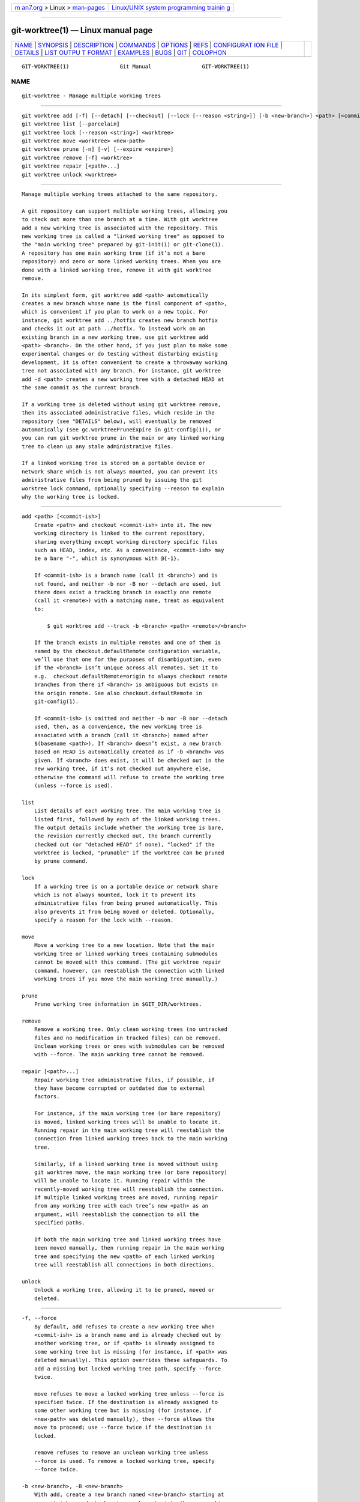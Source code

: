 .. container:: page-top

.. container:: nav-bar

   +----------------------------------+----------------------------------+
   | `m                               | `Linux/UNIX system programming   |
   | an7.org <../../../index.html>`__ | trainin                          |
   | > Linux >                        | g <http://man7.org/training/>`__ |
   | `man-pages <../index.html>`__    |                                  |
   +----------------------------------+----------------------------------+

--------------

git-worktree(1) — Linux manual page
===================================

+-----------------------------------+-----------------------------------+
| `NAME <#NAME>`__ \|               |                                   |
| `SYNOPSIS <#SYNOPSIS>`__ \|       |                                   |
| `DESCRIPTION <#DESCRIPTION>`__ \| |                                   |
| `COMMANDS <#COMMANDS>`__ \|       |                                   |
| `OPTIONS <#OPTIONS>`__ \|         |                                   |
| `REFS <#REFS>`__ \|               |                                   |
| `CONFIGURAT                       |                                   |
| ION FILE <#CONFIGURATION_FILE>`__ |                                   |
| \| `DETAILS <#DETAILS>`__ \|      |                                   |
| `LIST OUTPU                       |                                   |
| T FORMAT <#LIST_OUTPUT_FORMAT>`__ |                                   |
| \| `EXAMPLES <#EXAMPLES>`__ \|    |                                   |
| `BUGS <#BUGS>`__ \|               |                                   |
| `GIT <#GIT>`__ \|                 |                                   |
| `COLOPHON <#COLOPHON>`__          |                                   |
+-----------------------------------+-----------------------------------+
| .. container:: man-search-box     |                                   |
+-----------------------------------+-----------------------------------+

::

   GIT-WORKTREE(1)                Git Manual                GIT-WORKTREE(1)

NAME
-------------------------------------------------

::

          git-worktree - Manage multiple working trees


---------------------------------------------------------

::

          git worktree add [-f] [--detach] [--checkout] [--lock [--reason <string>]] [-b <new-branch>] <path> [<commit-ish>]
          git worktree list [--porcelain]
          git worktree lock [--reason <string>] <worktree>
          git worktree move <worktree> <new-path>
          git worktree prune [-n] [-v] [--expire <expire>]
          git worktree remove [-f] <worktree>
          git worktree repair [<path>...]
          git worktree unlock <worktree>


---------------------------------------------------------------

::

          Manage multiple working trees attached to the same repository.

          A git repository can support multiple working trees, allowing you
          to check out more than one branch at a time. With git worktree
          add a new working tree is associated with the repository. This
          new working tree is called a "linked working tree" as opposed to
          the "main working tree" prepared by git-init(1) or git-clone(1).
          A repository has one main working tree (if it’s not a bare
          repository) and zero or more linked working trees. When you are
          done with a linked working tree, remove it with git worktree
          remove.

          In its simplest form, git worktree add <path> automatically
          creates a new branch whose name is the final component of <path>,
          which is convenient if you plan to work on a new topic. For
          instance, git worktree add ../hotfix creates new branch hotfix
          and checks it out at path ../hotfix. To instead work on an
          existing branch in a new working tree, use git worktree add
          <path> <branch>. On the other hand, if you just plan to make some
          experimental changes or do testing without disturbing existing
          development, it is often convenient to create a throwaway working
          tree not associated with any branch. For instance, git worktree
          add -d <path> creates a new working tree with a detached HEAD at
          the same commit as the current branch.

          If a working tree is deleted without using git worktree remove,
          then its associated administrative files, which reside in the
          repository (see "DETAILS" below), will eventually be removed
          automatically (see gc.worktreePruneExpire in git-config(1)), or
          you can run git worktree prune in the main or any linked working
          tree to clean up any stale administrative files.

          If a linked working tree is stored on a portable device or
          network share which is not always mounted, you can prevent its
          administrative files from being pruned by issuing the git
          worktree lock command, optionally specifying --reason to explain
          why the working tree is locked.


---------------------------------------------------------

::

          add <path> [<commit-ish>]
              Create <path> and checkout <commit-ish> into it. The new
              working directory is linked to the current repository,
              sharing everything except working directory specific files
              such as HEAD, index, etc. As a convenience, <commit-ish> may
              be a bare "-", which is synonymous with @{-1}.

              If <commit-ish> is a branch name (call it <branch>) and is
              not found, and neither -b nor -B nor --detach are used, but
              there does exist a tracking branch in exactly one remote
              (call it <remote>) with a matching name, treat as equivalent
              to:

                  $ git worktree add --track -b <branch> <path> <remote>/<branch>

              If the branch exists in multiple remotes and one of them is
              named by the checkout.defaultRemote configuration variable,
              we’ll use that one for the purposes of disambiguation, even
              if the <branch> isn’t unique across all remotes. Set it to
              e.g.  checkout.defaultRemote=origin to always checkout remote
              branches from there if <branch> is ambiguous but exists on
              the origin remote. See also checkout.defaultRemote in
              git-config(1).

              If <commit-ish> is omitted and neither -b nor -B nor --detach
              used, then, as a convenience, the new working tree is
              associated with a branch (call it <branch>) named after
              $(basename <path>). If <branch> doesn’t exist, a new branch
              based on HEAD is automatically created as if -b <branch> was
              given. If <branch> does exist, it will be checked out in the
              new working tree, if it’s not checked out anywhere else,
              otherwise the command will refuse to create the working tree
              (unless --force is used).

          list
              List details of each working tree. The main working tree is
              listed first, followed by each of the linked working trees.
              The output details include whether the working tree is bare,
              the revision currently checked out, the branch currently
              checked out (or "detached HEAD" if none), "locked" if the
              worktree is locked, "prunable" if the worktree can be pruned
              by prune command.

          lock
              If a working tree is on a portable device or network share
              which is not always mounted, lock it to prevent its
              administrative files from being pruned automatically. This
              also prevents it from being moved or deleted. Optionally,
              specify a reason for the lock with --reason.

          move
              Move a working tree to a new location. Note that the main
              working tree or linked working trees containing submodules
              cannot be moved with this command. (The git worktree repair
              command, however, can reestablish the connection with linked
              working trees if you move the main working tree manually.)

          prune
              Prune working tree information in $GIT_DIR/worktrees.

          remove
              Remove a working tree. Only clean working trees (no untracked
              files and no modification in tracked files) can be removed.
              Unclean working trees or ones with submodules can be removed
              with --force. The main working tree cannot be removed.

          repair [<path>...]
              Repair working tree administrative files, if possible, if
              they have become corrupted or outdated due to external
              factors.

              For instance, if the main working tree (or bare repository)
              is moved, linked working trees will be unable to locate it.
              Running repair in the main working tree will reestablish the
              connection from linked working trees back to the main working
              tree.

              Similarly, if a linked working tree is moved without using
              git worktree move, the main working tree (or bare repository)
              will be unable to locate it. Running repair within the
              recently-moved working tree will reestablish the connection.
              If multiple linked working trees are moved, running repair
              from any working tree with each tree’s new <path> as an
              argument, will reestablish the connection to all the
              specified paths.

              If both the main working tree and linked working trees have
              been moved manually, then running repair in the main working
              tree and specifying the new <path> of each linked working
              tree will reestablish all connections in both directions.

          unlock
              Unlock a working tree, allowing it to be pruned, moved or
              deleted.


-------------------------------------------------------

::

          -f, --force
              By default, add refuses to create a new working tree when
              <commit-ish> is a branch name and is already checked out by
              another working tree, or if <path> is already assigned to
              some working tree but is missing (for instance, if <path> was
              deleted manually). This option overrides these safeguards. To
              add a missing but locked working tree path, specify --force
              twice.

              move refuses to move a locked working tree unless --force is
              specified twice. If the destination is already assigned to
              some other working tree but is missing (for instance, if
              <new-path> was deleted manually), then --force allows the
              move to proceed; use --force twice if the destination is
              locked.

              remove refuses to remove an unclean working tree unless
              --force is used. To remove a locked working tree, specify
              --force twice.

          -b <new-branch>, -B <new-branch>
              With add, create a new branch named <new-branch> starting at
              <commit-ish>, and check out <new-branch> into the new working
              tree. If <commit-ish> is omitted, it defaults to HEAD. By
              default, -b refuses to create a new branch if it already
              exists.  -B overrides this safeguard, resetting <new-branch>
              to <commit-ish>.

          -d, --detach
              With add, detach HEAD in the new working tree. See "DETACHED
              HEAD" in git-checkout(1).

          --[no-]checkout
              By default, add checks out <commit-ish>, however,
              --no-checkout can be used to suppress checkout in order to
              make customizations, such as configuring sparse-checkout. See
              "Sparse checkout" in git-read-tree(1).

          --[no-]guess-remote
              With worktree add <path>, without <commit-ish>, instead of
              creating a new branch from HEAD, if there exists a tracking
              branch in exactly one remote matching the basename of <path>,
              base the new branch on the remote-tracking branch, and mark
              the remote-tracking branch as "upstream" from the new branch.

              This can also be set up as the default behaviour by using the
              worktree.guessRemote config option.

          --[no-]track
              When creating a new branch, if <commit-ish> is a branch, mark
              it as "upstream" from the new branch. This is the default if
              <commit-ish> is a remote-tracking branch. See --track in
              git-branch(1) for details.

          --lock
              Keep the working tree locked after creation. This is the
              equivalent of git worktree lock after git worktree add, but
              without a race condition.

          -n, --dry-run
              With prune, do not remove anything; just report what it would
              remove.

          --porcelain
              With list, output in an easy-to-parse format for scripts.
              This format will remain stable across Git versions and
              regardless of user configuration. See below for details.

          -q, --quiet
              With add, suppress feedback messages.

          -v, --verbose
              With prune, report all removals.

              With list, output additional information about worktrees (see
              below).

          --expire <time>
              With prune, only expire unused working trees older than
              <time>.

              With list, annotate missing working trees as prunable if they
              are older than <time>.

          --reason <string>
              With lock or with add --lock, an explanation why the working
              tree is locked.

          <worktree>
              Working trees can be identified by path, either relative or
              absolute.

              If the last path components in the working tree’s path is
              unique among working trees, it can be used to identify a
              working tree. For example if you only have two working trees,
              at /abc/def/ghi and /abc/def/ggg, then ghi or def/ghi is
              enough to point to the former working tree.


-------------------------------------------------

::

          In multiple working trees, some refs may be shared between all
          working trees and some refs are local. One example is HEAD which
          is different for each working tree. This section is about the
          sharing rules and how to access refs of one working tree from
          another.

          In general, all pseudo refs are per working tree and all refs
          starting with refs/ are shared. Pseudo refs are ones like HEAD
          which are directly under $GIT_DIR instead of inside
          $GIT_DIR/refs. There are exceptions, however: refs inside
          refs/bisect and refs/worktree are not shared.

          Refs that are per working tree can still be accessed from another
          working tree via two special paths, main-worktree and worktrees.
          The former gives access to per-working tree refs of the main
          working tree, while the latter to all linked working trees.

          For example, main-worktree/HEAD or main-worktree/refs/bisect/good
          resolve to the same value as the main working tree’s HEAD and
          refs/bisect/good respectively. Similarly, worktrees/foo/HEAD or
          worktrees/bar/refs/bisect/bad are the same as
          $GIT_COMMON_DIR/worktrees/foo/HEAD and
          $GIT_COMMON_DIR/worktrees/bar/refs/bisect/bad.

          To access refs, it’s best not to look inside $GIT_DIR directly.
          Instead use commands such as git-rev-parse(1) or
          git-update-ref(1) which will handle refs correctly.


-----------------------------------------------------------------------------

::

          By default, the repository config file is shared across all
          working trees. If the config variables core.bare or core.worktree
          are already present in the config file, they will be applied to
          the main working trees only.

          In order to have configuration specific to working trees, you can
          turn on the worktreeConfig extension, e.g.:

              $ git config extensions.worktreeConfig true

          In this mode, specific configuration stays in the path pointed by
          git rev-parse --git-path config.worktree. You can add or update
          configuration in this file with git config --worktree. Older Git
          versions will refuse to access repositories with this extension.

          Note that in this file, the exception for core.bare and
          core.worktree is gone. If they exist in $GIT_DIR/config, you must
          move them to the config.worktree of the main working tree. You
          may also take this opportunity to review and move other
          configuration that you do not want to share to all working trees:

          •   core.worktree and core.bare should never be shared

          •   core.sparseCheckout is recommended per working tree, unless
              you are sure you always use sparse checkout for all working
              trees.


-------------------------------------------------------

::

          Each linked working tree has a private sub-directory in the
          repository’s $GIT_DIR/worktrees directory. The private
          sub-directory’s name is usually the base name of the linked
          working tree’s path, possibly appended with a number to make it
          unique. For example, when $GIT_DIR=/path/main/.git the command
          git worktree add /path/other/test-next next creates the linked
          working tree in /path/other/test-next and also creates a
          $GIT_DIR/worktrees/test-next directory (or
          $GIT_DIR/worktrees/test-next1 if test-next is already taken).

          Within a linked working tree, $GIT_DIR is set to point to this
          private directory (e.g. /path/main/.git/worktrees/test-next in
          the example) and $GIT_COMMON_DIR is set to point back to the main
          working tree’s $GIT_DIR (e.g. /path/main/.git). These settings
          are made in a .git file located at the top directory of the
          linked working tree.

          Path resolution via git rev-parse --git-path uses either $GIT_DIR
          or $GIT_COMMON_DIR depending on the path. For example, in the
          linked working tree git rev-parse --git-path HEAD returns
          /path/main/.git/worktrees/test-next/HEAD (not
          /path/other/test-next/.git/HEAD or /path/main/.git/HEAD) while
          git rev-parse --git-path refs/heads/master uses $GIT_COMMON_DIR
          and returns /path/main/.git/refs/heads/master, since refs are
          shared across all working trees, except refs/bisect and
          refs/worktree.

          See gitrepository-layout(5) for more information. The rule of
          thumb is do not make any assumption about whether a path belongs
          to $GIT_DIR or $GIT_COMMON_DIR when you need to directly access
          something inside $GIT_DIR. Use git rev-parse --git-path to get
          the final path.

          If you manually move a linked working tree, you need to update
          the gitdir file in the entry’s directory. For example, if a
          linked working tree is moved to /newpath/test-next and its .git
          file points to /path/main/.git/worktrees/test-next, then update
          /path/main/.git/worktrees/test-next/gitdir to reference
          /newpath/test-next instead. Better yet, run git worktree repair
          to reestablish the connection automatically.

          To prevent a $GIT_DIR/worktrees entry from being pruned (which
          can be useful in some situations, such as when the entry’s
          working tree is stored on a portable device), use the git
          worktree lock command, which adds a file named locked to the
          entry’s directory. The file contains the reason in plain text.
          For example, if a linked working tree’s .git file points to
          /path/main/.git/worktrees/test-next then a file named
          /path/main/.git/worktrees/test-next/locked will prevent the
          test-next entry from being pruned. See gitrepository-layout(5)
          for details.

          When extensions.worktreeConfig is enabled, the config file
          .git/worktrees/<id>/config.worktree is read after .git/config is.


-----------------------------------------------------------------------------

::

          The worktree list command has two output formats. The default
          format shows the details on a single line with columns. For
          example:

              $ git worktree list
              /path/to/bare-source            (bare)
              /path/to/linked-worktree        abcd1234 [master]
              /path/to/other-linked-worktree  1234abc  (detached HEAD)

          The command also shows annotations for each working tree,
          according to its state. These annotations are:

          •   locked, if the working tree is locked.

          •   prunable, if the working tree can be pruned via git worktree
              prune.

              $ git worktree list
              /path/to/linked-worktree    abcd1234 [master]
              /path/to/locked-worktree    acbd5678 (brancha) locked
              /path/to/prunable-worktree  5678abc  (detached HEAD) prunable

          For these annotations, a reason might also be available and this
          can be seen using the verbose mode. The annotation is then moved
          to the next line indented followed by the additional information.

              $ git worktree list --verbose
              /path/to/linked-worktree              abcd1234 [master]
              /path/to/locked-worktree-no-reason    abcd5678 (detached HEAD) locked
              /path/to/locked-worktree-with-reason  1234abcd (brancha)
                      locked: working tree path is mounted on a portable device
              /path/to/prunable-worktree            5678abc1 (detached HEAD)
                      prunable: gitdir file points to non-existent location

          Note that the annotation is moved to the next line if the
          additional information is available, otherwise it stays on the
          same line as the working tree itself.

      Porcelain Format
          The porcelain format has a line per attribute. Attributes are
          listed with a label and value separated by a single space.
          Boolean attributes (like bare and detached) are listed as a label
          only, and are present only if the value is true. Some attributes
          (like locked) can be listed as a label only or with a value
          depending upon whether a reason is available. The first attribute
          of a working tree is always worktree, an empty line indicates the
          end of the record. For example:

              $ git worktree list --porcelain
              worktree /path/to/bare-source
              bare

              worktree /path/to/linked-worktree
              HEAD abcd1234abcd1234abcd1234abcd1234abcd1234
              branch refs/heads/master

              worktree /path/to/other-linked-worktree
              HEAD 1234abc1234abc1234abc1234abc1234abc1234a
              detached

              worktree /path/to/linked-worktree-locked-no-reason
              HEAD 5678abc5678abc5678abc5678abc5678abc5678c
              branch refs/heads/locked-no-reason
              locked

              worktree /path/to/linked-worktree-locked-with-reason
              HEAD 3456def3456def3456def3456def3456def3456b
              branch refs/heads/locked-with-reason
              locked reason why is locked

              worktree /path/to/linked-worktree-prunable
              HEAD 1233def1234def1234def1234def1234def1234b
              detached
              prunable gitdir file points to non-existent location

          If the lock reason contains "unusual" characters such as newline,
          they are escaped and the entire reason is quoted as explained for
          the configuration variable core.quotePath (see git-config(1)).
          For Example:

              $ git worktree list --porcelain
              ...
              locked "reason\nwhy is locked"
              ...


---------------------------------------------------------

::

          You are in the middle of a refactoring session and your boss
          comes in and demands that you fix something immediately. You
          might typically use git-stash(1) to store your changes away
          temporarily, however, your working tree is in such a state of
          disarray (with new, moved, and removed files, and other bits and
          pieces strewn around) that you don’t want to risk disturbing any
          of it. Instead, you create a temporary linked working tree to
          make the emergency fix, remove it when done, and then resume your
          earlier refactoring session.

              $ git worktree add -b emergency-fix ../temp master
              $ pushd ../temp
              # ... hack hack hack ...
              $ git commit -a -m 'emergency fix for boss'
              $ popd
              $ git worktree remove ../temp


-------------------------------------------------

::

          Multiple checkout in general is still experimental, and the
          support for submodules is incomplete. It is NOT recommended to
          make multiple checkouts of a superproject.


-----------------------------------------------

::

          Part of the git(1) suite

COLOPHON
---------------------------------------------------------

::

          This page is part of the git (Git distributed version control
          system) project.  Information about the project can be found at
          ⟨http://git-scm.com/⟩.  If you have a bug report for this manual
          page, see ⟨http://git-scm.com/community⟩.  This page was obtained
          from the project's upstream Git repository
          ⟨https://github.com/git/git.git⟩ on 2021-08-27.  (At that time,
          the date of the most recent commit that was found in the
          repository was 2021-08-24.)  If you discover any rendering
          problems in this HTML version of the page, or you believe there
          is a better or more up-to-date source for the page, or you have
          corrections or improvements to the information in this COLOPHON
          (which is not part of the original manual page), send a mail to
          man-pages@man7.org

   Git 2.33.0.69.gc420321         08/27/2021                GIT-WORKTREE(1)

--------------

Pages that refer to this page: `git(1) <../man1/git.1.html>`__, 
`git-config(1) <../man1/git-config.1.html>`__, 
`git-log(1) <../man1/git-log.1.html>`__, 
`git-rev-list(1) <../man1/git-rev-list.1.html>`__, 
`git-shortlog(1) <../man1/git-shortlog.1.html>`__, 
`gitrepository-layout(5) <../man5/gitrepository-layout.5.html>`__

--------------

--------------

.. container:: footer

   +-----------------------+-----------------------+-----------------------+
   | HTML rendering        |                       | |Cover of TLPI|       |
   | created 2021-08-27 by |                       |                       |
   | `Michael              |                       |                       |
   | Ker                   |                       |                       |
   | risk <https://man7.or |                       |                       |
   | g/mtk/index.html>`__, |                       |                       |
   | author of `The Linux  |                       |                       |
   | Programming           |                       |                       |
   | Interface <https:     |                       |                       |
   | //man7.org/tlpi/>`__, |                       |                       |
   | maintainer of the     |                       |                       |
   | `Linux man-pages      |                       |                       |
   | project <             |                       |                       |
   | https://www.kernel.or |                       |                       |
   | g/doc/man-pages/>`__. |                       |                       |
   |                       |                       |                       |
   | For details of        |                       |                       |
   | in-depth **Linux/UNIX |                       |                       |
   | system programming    |                       |                       |
   | training courses**    |                       |                       |
   | that I teach, look    |                       |                       |
   | `here <https://ma     |                       |                       |
   | n7.org/training/>`__. |                       |                       |
   |                       |                       |                       |
   | Hosting by `jambit    |                       |                       |
   | GmbH                  |                       |                       |
   | <https://www.jambit.c |                       |                       |
   | om/index_en.html>`__. |                       |                       |
   +-----------------------+-----------------------+-----------------------+

--------------

.. container:: statcounter

   |Web Analytics Made Easy - StatCounter|

.. |Cover of TLPI| image:: https://man7.org/tlpi/cover/TLPI-front-cover-vsmall.png
   :target: https://man7.org/tlpi/
.. |Web Analytics Made Easy - StatCounter| image:: https://c.statcounter.com/7422636/0/9b6714ff/1/
   :class: statcounter
   :target: https://statcounter.com/
